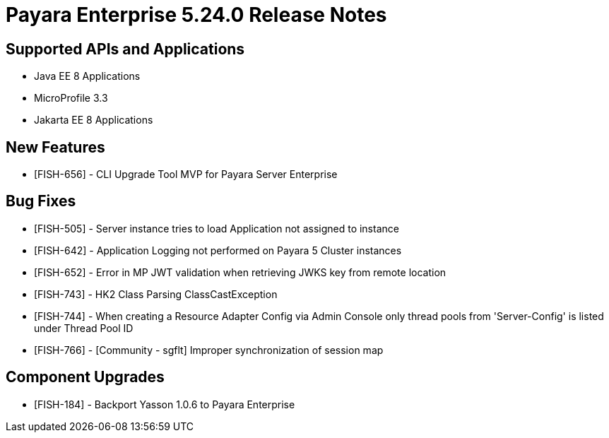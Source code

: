 = Payara Enterprise 5.24.0 Release Notes

== Supported APIs and Applications

* Java EE 8 Applications
* MicroProfile 3.3
* Jakarta EE 8 Applications

== New Features

* [FISH-656] - CLI Upgrade Tool MVP for Payara Server Enterprise

== Bug Fixes

* [FISH-505] - Server instance tries to load Application not assigned to instance
* [FISH-642] - Application Logging not performed on Payara 5 Cluster instances
* [FISH-652] - Error in MP JWT validation when retrieving JWKS key from remote location
* [FISH-743] - HK2 Class Parsing ClassCastException
* [FISH-744] - When creating a Resource Adapter Config via Admin Console only thread pools from 'Server-Config' is listed under Thread Pool ID
* [FISH-766] - [Community - sgflt] Improper synchronization of session map


== Component Upgrades

* [FISH-184] - Backport Yasson 1.0.6 to Payara Enterprise


